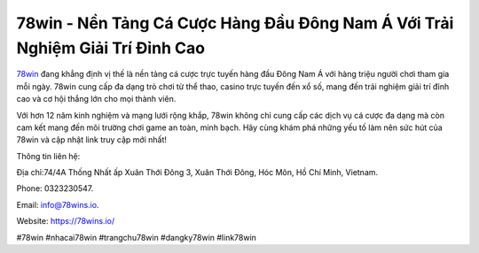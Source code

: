78win - Nền Tảng Cá Cược Hàng Đầu Đông Nam Á Với Trải Nghiệm Giải Trí Đỉnh Cao
===================================

`78win <https://78wins.io/>`_ đang khẳng định vị thế là nền tảng cá cược trực tuyến hàng đầu Đông Nam Á với hàng triệu người chơi tham gia mỗi ngày. 78win cung cấp đa dạng trò chơi từ thể thao, casino trực tuyến đến xổ số, mang đến trải nghiệm giải trí đỉnh cao và cơ hội thắng lớn cho mọi thành viên. 

Với hơn 12 năm kinh nghiệm và mạng lưới rộng khắp, 78win không chỉ cung cấp các dịch vụ cá cược đa dạng mà còn cam kết mang đến môi trường chơi game an toàn, minh bạch. Hãy cùng khám phá những yếu tố làm nên sức hút của 78win và cập nhật link truy cập mới nhất!

Thông tin liên hệ: 

Địa chỉ:74/4A Thống Nhất ấp Xuân Thới Đông 3, Xuân Thới Đông, Hóc Môn, Hồ Chí Minh, Vietnam. 

Phone: 0323230547. 

Email: info@78wins.io. 

Website: https://78wins.io/ 

#78win #nhacai78win #trangchu78win #dangky78win #link78win
